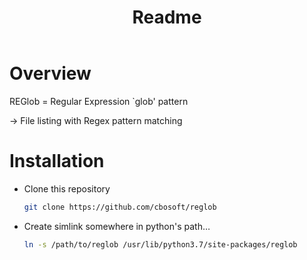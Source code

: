 #+TITLE: Readme

* Overview

REGlob = Regular Expression `glob' pattern

\to File listing with Regex pattern matching

* Installation

 - Clone this repository
   #+BEGIN_SRC bash
     git clone https://github.com/cbosoft/reglob
   #+END_SRC
 - Create simlink somewhere in python's path...
   #+BEGIN_SRC bash
     ln -s /path/to/reglob /usr/lib/python3.7/site-packages/reglob
   #+END_SRC
